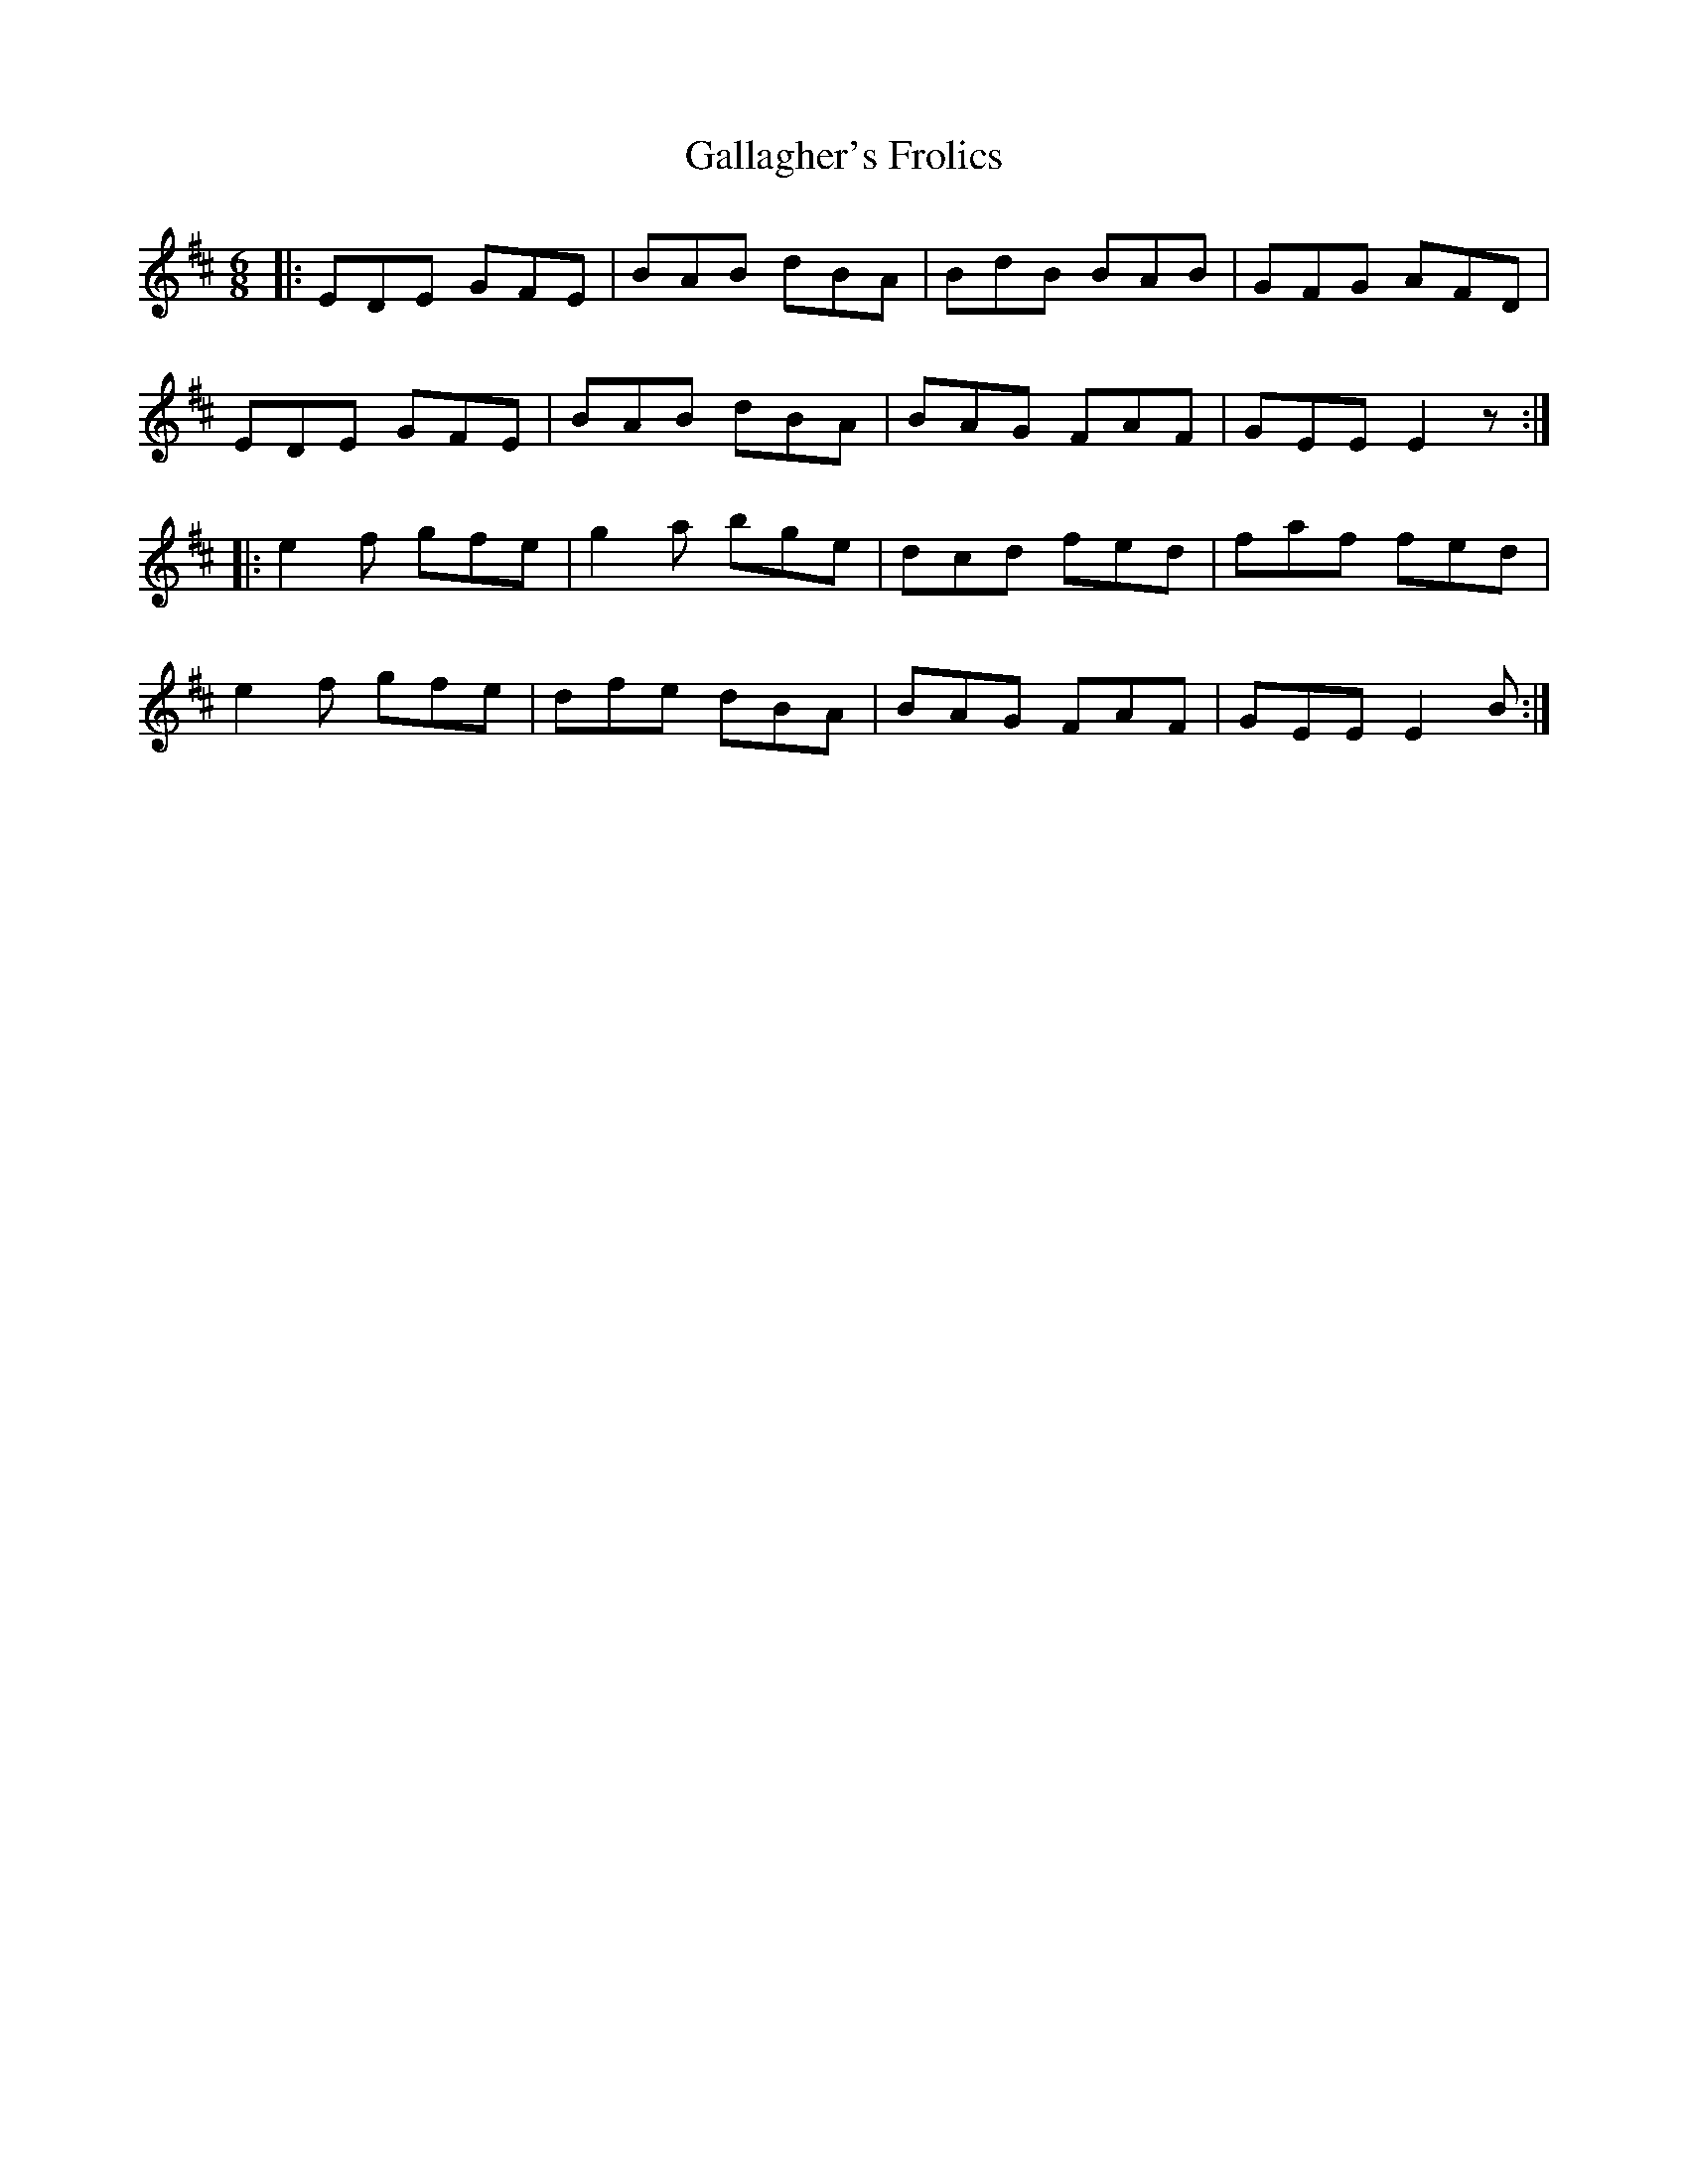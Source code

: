 X: 7
T:Gallagher's Frolics
R:Jig
Z:Added by Alf 
M:6/8
L:1/8
K:D
|:EDE GFE|BAB dBA|BdB BAB|GFG AFD|
EDE GFE|BAB dBA|BAG FAF|GEE E2z:|
|:e2f gfe|g2a bge|dcd fed|faf fed|
e2f gfe|dfe dBA|BAG FAF|GEE E2B:|
